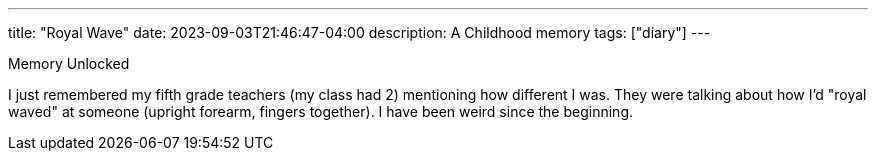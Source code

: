 ---
title: "Royal Wave"
date: 2023-09-03T21:46:47-04:00
description: A Childhood memory
tags: ["diary"]
---

Memory Unlocked

I just remembered my fifth grade teachers (my class had 2) mentioning how different I was. They were talking about how I'd "royal waved" at someone (upright forearm, fingers together). I have been weird since the beginning.
